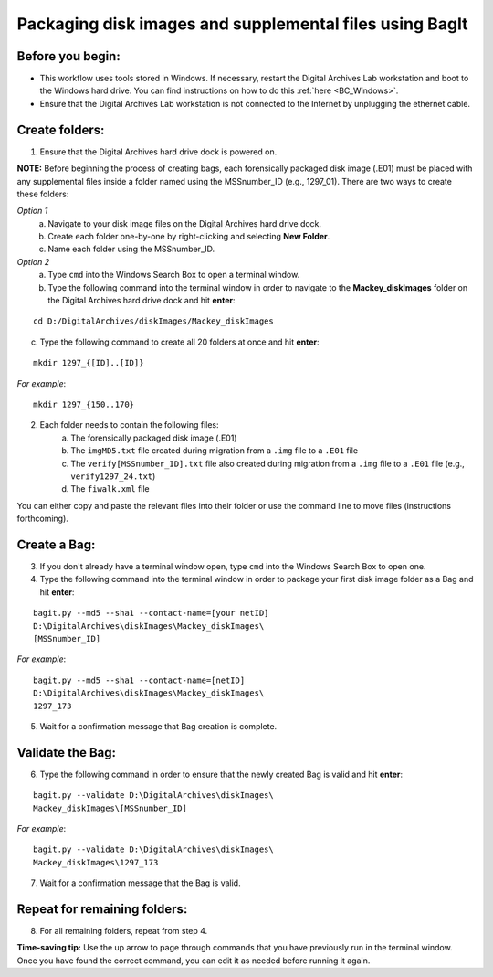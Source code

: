 .. _creatingBags:

========================================================
Packaging disk images and supplemental files using BagIt
========================================================

-----------------
Before you begin:
-----------------

* This workflow uses tools stored in Windows. If necessary, restart the Digital Archives Lab workstation and boot to the Windows hard drive. You can find instructions on how to do this :ref:`here <BC_Windows>`.
* Ensure that the Digital Archives Lab workstation is not connected to the Internet by unplugging the ethernet cable.

---------------
Create folders:
---------------

1. Ensure that the Digital Archives hard drive dock is powered on. 

**NOTE:** Before beginning the process of creating bags, each forensically packaged disk image (.E01) must be placed with any supplemental files inside a folder named using the MSSnumber_ID (e.g., 1297_01). There are two ways to create these folders:

*Option 1*
	a. Navigate to your disk image files on the Digital Archives hard drive dock. 
	b. Create each folder one-by-one by right-clicking and selecting **New Folder**. 
	c. Name each folder using the MSSnumber_ID.

*Option 2*
	a. Type ``cmd`` into the Windows Search Box to open a terminal window. 
	b. Type the following command into the terminal window in order to navigate to the **Mackey_diskImages** folder on the Digital Archives hard drive dock and hit **enter**:

::

	cd D:/DigitalArchives/diskImages/Mackey_diskImages
	
c. Type the following command to create all 20 folders at once and hit **enter**:

::

	mkdir 1297_{[ID]..[ID]}
	
*For example*::

	mkdir 1297_{150..170}
	
2. Each folder needs to contain the following files:
	a. The forensically packaged disk image (.E01)
	b. The ``imgMD5.txt`` file created during migration from a ``.img`` file to a ``.E01`` file
	c. The ``verify[MSSnumber_ID].txt`` file also created during migration from a ``.img`` file to a ``.E01`` file (e.g., ``verify1297_24.txt``)
	d. The ``fiwalk.xml`` file
	
You can either copy and paste the relevant files into their folder or use the command line to move files (instructions forthcoming).

------------
Create a Bag:
------------

3. If you don't already have a terminal window open, type ``cmd`` into the Windows Search Box to open one.
4. Type the following command into the terminal window in order to package your first disk image folder as a Bag and hit **enter**:

::

	bagit.py --md5 --sha1 --contact-name=[your netID] 	
	D:\DigitalArchives\diskImages\Mackey_diskImages\
	[MSSnumber_ID]
	
*For example*::

	bagit.py --md5 --sha1 --contact-name=[netID] 	
	D:\DigitalArchives\diskImages\Mackey_diskImages\
	1297_173
	
5. Wait for a confirmation message that Bag creation is complete.

-----------------
Validate the Bag:
-----------------

6. Type the following command in order to ensure that the newly created Bag is valid and hit **enter**:

::

	bagit.py --validate D:\DigitalArchives\diskImages\
	Mackey_diskImages\[MSSnumber_ID]
	
*For example*::

	bagit.py --validate D:\DigitalArchives\diskImages\
	Mackey_diskImages\1297_173
	
7. Wait for a confirmation message that the Bag is valid.

-----------------------------
Repeat for remaining folders:
-----------------------------

8. For all remaining folders, repeat from step 4.

**Time-saving tip:** Use the up arrow to page through commands that you have previously run in the terminal window. Once you have found the correct command, you can edit it as needed before running it again.